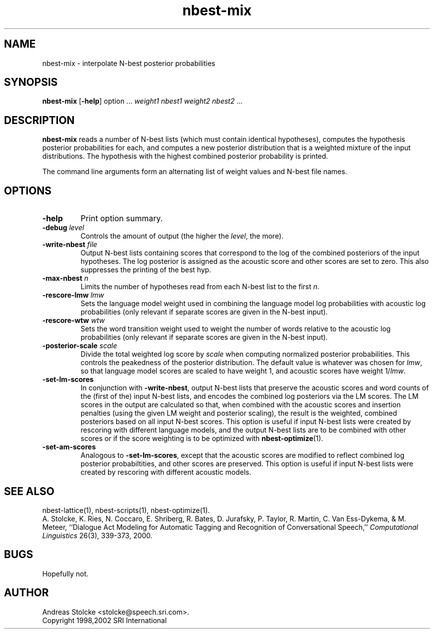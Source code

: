 .\" $Id: nbest-mix.1,v 1.5 2002/02/06 15:44:22 stolcke Exp $
.TH nbest-mix 1 "$Date: 2002/02/06 15:44:22 $" "SRILM Tools"
.SH NAME
nbest-mix \- interpolate N-best posterior probabilities
.SH SYNOPSIS
.B nbest-mix
[\c
.BR \-help ]
option
\&...
.I weight1
.I nbest1
.I weight2
.I nbest2 
\&...
.SH DESCRIPTION
.B nbest-mix
reads a number of N-best lists (which must contain identical
hypotheses), computes the hypothesis posterior probabilities for each,
and computes a new posterior distribution that is a
weighted mixture of the input distributions.
The hypothesis with the highest combined posterior probability is
printed.
.PP
The command line arguments form an alternating list of 
weight values and N-best file names.
.SH OPTIONS
.TP
.B \-help
Print option summary.
.TP
.BI \-debug " level"
Controls the amount of output (the higher the
.IR level ,
the more).
.TP
.BI \-write-nbest " file"
Output N-best lists containing scores that correspond to the log of
the combined posteriors of the input hypotheses.
The log posterior is assigned as the acoustic score and other scores
are set to zero.
This also suppresses the printing of the best hyp.
.TP
.BI \-max-nbest " n"
Limits the number of hypotheses read from each N-best list to the first
.IR n .
.TP
.BI \-rescore-lmw " lmw"
Sets the language model weight used in combining the language model log
probabilities with acoustic log probabilities
(only relevant if separate scores are given in the N-best input).
.TP
.BI \-rescore-wtw " wtw"
Sets the word transition weight used to weight the number of words relative to
the acoustic log probabilities
(only relevant if separate scores are given in the N-best input).
.TP
.BI \-posterior-scale " scale"
Divide the total weighted log score by 
.I scale
when computing normalized posterior probabilities.
This controls the peakedness of the posterior distribution. 
The default value is whatever was chosen for 
.IR lmw ,
so that language model scores are scaled to have weight 1,
and acoustic scores have weight 1/\fIlmw\fP.
.TP
.B \-set-lm-scores
In conjunction with
.BR \-write-nbest ,
output N-best lists that preserve the acoustic scores and word counts 
of the (first of the) input N-best lists, and encodes the combined 
log posteriors via the LM scores.
The LM scores in the output are calculated so that, when combined with
the acoustic scores and insertion penalties (using the given LM weight
and posterior scaling), the result is the weighted, combined posteriors based
on all input N-best scores.
This option is useful if input N-best lists were created by rescoring with
different language models, and the output N-best lists are to be combined
with other scores or if the score weighting is to be optimized with
.BR nbest-optimize (1).
.TP
.B \-set-am-scores
Analogous to 
.BR \-set-lm-scores ,
except that the acoustic scores are modified to reflect combined log posterior
probabiltities, and other scores are preserved.
This option is useful if input N-best lists were created by rescoring with
different acoustic models.
.SH "SEE ALSO"
nbest-lattice(1), nbest-scripts(1), nbest-optimize(1).
.br
A. Stolcke, K. Ries, N. Coccaro, E. Shriberg, R. Bates, D. Jurafsky, P. Taylor,
R. Martin, C. Van Ess-Dykema, & M. Meteer,
``Dialogue Act Modeling for Automatic Tagging and Recognition of Conversational
Speech,''
\fIComputational Linguistics\fP 26(3), 339-373, 2000.
.SH BUGS
Hopefully not.
.SH AUTHOR
Andreas Stolcke <stolcke@speech.sri.com>.
.br
Copyright 1998,2002 SRI International
